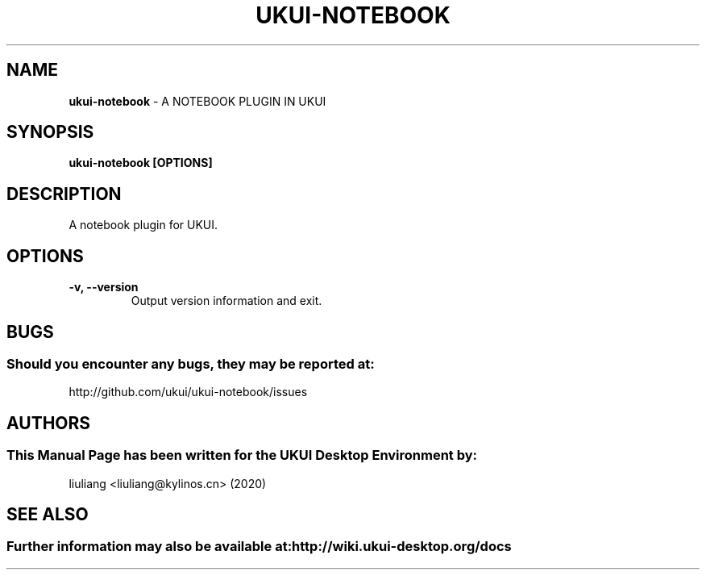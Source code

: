 .\" Man Page for ukui-notebook
.TH UKUI-NOTEBOOK 1 "2020-02-03" "UKUI Desktop Environment"
.\" Please adjust this date when revising the manpage.
.\"
.SH "NAME"
\fBukui-notebook\fR \- A NOTEBOOK PLUGIN IN UKUI
.SH "SYNOPSIS"
.B ukui-notebook [OPTIONS]
.SH "DESCRIPTION"
A notebook plugin for UKUI.
.SH "OPTIONS"
.TP
\fB\-v, \-\-version\fR
Output version information and exit.
.SH "BUGS"
.SS Should you encounter any bugs, they may be reported at:
http://github.com/ukui/ukui-notebook/issues
.SH "AUTHORS"
.SS This Manual Page has been written for the UKUI Desktop Environment by:
liuliang <liuliang@kylinos.cn> (2020)
.SH "SEE ALSO"
.SS Further information may also be available at: http://wiki.ukui-desktop.org/docs
